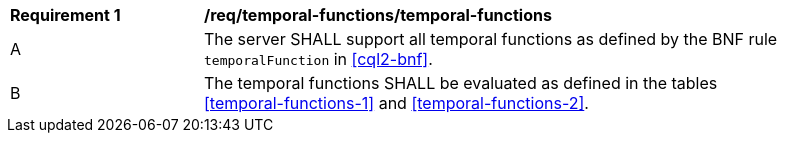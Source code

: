 [[req_temporal-functions_temporal-functions]]
[width="90%",cols="2,6a"]
|===
^|*Requirement {counter:req-id}* |*/req/temporal-functions/temporal-functions*
^|A |The server SHALL support all temporal functions as defined by the BNF rule `temporalFunction`
in <<cql2-bnf>>.
^|B |The temporal functions SHALL be evaluated as defined in the tables <<temporal-functions-1>> and <<temporal-functions-2>>.
|===
